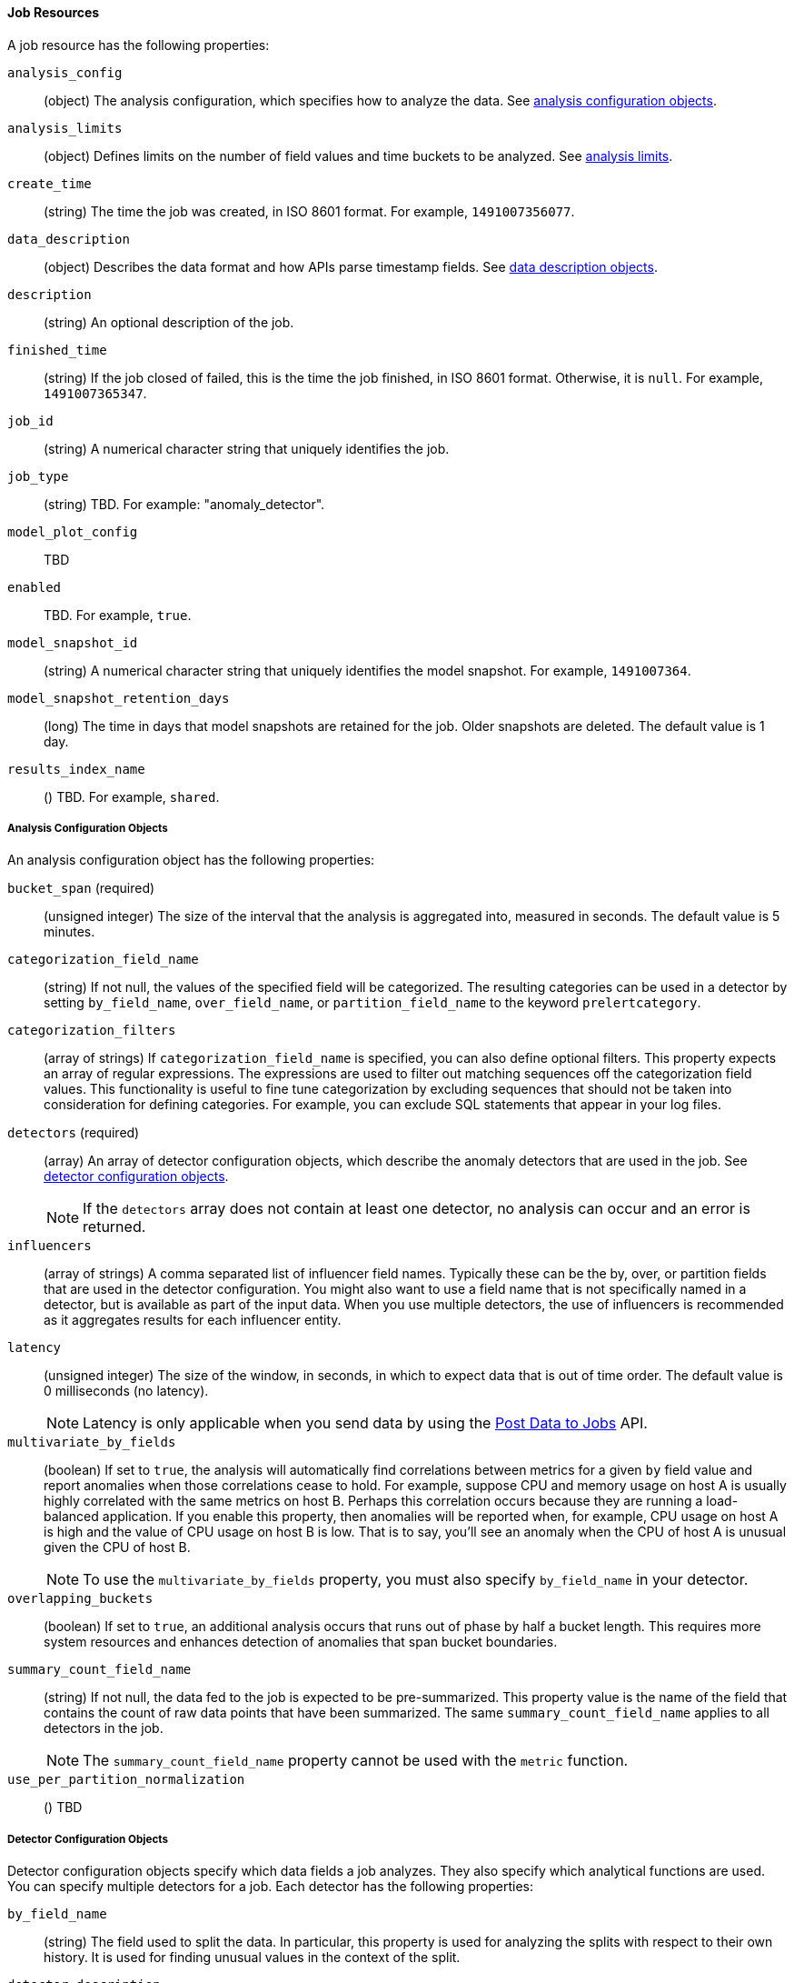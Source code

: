 //lcawley Verified example output 2017-04-11
[[ml-job-resource]]
==== Job Resources

A job resource has the following properties:

`analysis_config`::
  (object) The analysis configuration, which specifies how to analyze the data. See <<ml-analysisconfig, analysis configuration objects>>.

`analysis_limits`::
  (object) Defines limits on the number of field values and time buckets to be analyzed.
  See <<ml-apilimits,analysis limits>>.

`create_time`::
  (string) The time the job was created, in ISO 8601 format. For example, `1491007356077`.

`data_description`::
  (object) Describes the data format and how APIs parse timestamp fields. See <<ml-datadescription,data description objects>>.

`description`::
  (string) An optional description of the job.

`finished_time`::
  (string) If the job closed of failed, this is the time the job finished, in ISO 8601 format.
  Otherwise, it is `null`. For example, `1491007365347`.

`job_id`::
  (string) A numerical character string that uniquely identifies the job.

`job_type`::
  (string) TBD. For example: "anomaly_detector".

`model_plot_config`:: TBD
  `enabled`:: TBD. For example, `true`.

`model_snapshot_id`::
  (string) A numerical character string that uniquely identifies the model
  snapshot. For example, `1491007364`.

`model_snapshot_retention_days`::
  (long) The time in days that model snapshots are retained for the job.
  Older snapshots are deleted. The default value is 1 day.

`results_index_name`::
  () TBD.  For example, `shared`.

[[ml-analysisconfig]]
===== Analysis Configuration Objects

An analysis configuration object has the following properties:

`bucket_span` (required)::
  (unsigned integer) The size of the interval that the analysis is aggregated into, measured in seconds. The default value is 5 minutes.
//TBD: Is this now measured in minutes?

`categorization_field_name`::
  (string) If not null, the values of the specified field will be categorized.
  The resulting categories can be used in a detector by setting `by_field_name`,
  `over_field_name`, or `partition_field_name` to the keyword `prelertcategory`.

`categorization_filters`::
  (array of strings) If `categorization_field_name` is specified, you can also define optional filters.
  This property expects an array of regular expressions.
  The expressions are used to filter out matching sequences off the categorization field values.
  This functionality is useful to fine tune categorization by excluding sequences
  that should not be taken into consideration for defining categories.
  For example, you can exclude SQL statements that appear in your log files.

`detectors` (required)::
  (array) An array of detector configuration objects,
  which describe the anomaly detectors that are used in the job.
  See <<ml-detectorconfig,detector configuration objects>>. +
+
--
NOTE: If the `detectors` array does not contain at least one detector, no analysis can occur
and an error is returned.

--
`influencers`::
  (array of strings) A comma separated list of influencer field names.
  Typically these can be the by, over, or partition fields that are used in the detector configuration.
  You might also want to use a field name that is not specifically named in a detector,
  but is available as part of the input data. When you use multiple detectors,
  the use of influencers is recommended as it aggregates results for each influencer entity.

`latency`::
  (unsigned integer) The size of the window, in seconds, in which to expect data that is out of time order. The default value is 0 milliseconds (no latency). +
+
--
NOTE: Latency is only applicable when you send data by using the <<ml-post-data, Post Data to Jobs>> API.

--
`multivariate_by_fields`::
  (boolean) If set to `true`, the analysis will automatically find correlations
  between metrics for a given `by` field value and report anomalies when those
  correlations cease to hold. For example, suppose CPU and memory usage on host A
  is usually highly correlated with the same metrics on host B. Perhaps this
  correlation occurs because they are running a load-balanced application.
  If you enable this property, then anomalies will be reported when, for example,
  CPU usage on host A is high and the value of CPU usage on host B is low.
  That is to say, you'll see an anomaly when the CPU of host A is unusual given the CPU of host B. +
+
--
NOTE: To use the `multivariate_by_fields` property, you must also specify `by_field_name` in your detector.

--
`overlapping_buckets`::
  (boolean) If set to `true`, an additional analysis occurs that runs out of phase by half a bucket length.
  This requires more system resources and enhances detection of anomalies that span bucket boundaries.

`summary_count_field_name`::
  (string) If not null, the data fed to the job is expected to be pre-summarized.
  This property value is the name of the field that contains the count of raw data points that have been summarized.
  The same `summary_count_field_name` applies to all detectors in the job. +
+
--
NOTE: The `summary_count_field_name` property cannot be used with the `metric` function.

--
`use_per_partition_normalization`::
  () TBD

[[ml-detectorconfig]]
===== Detector Configuration Objects

Detector configuration objects specify which data fields a job analyzes.
They also specify which analytical functions are used.
You can specify multiple detectors for a job.
Each detector has the following properties:

`by_field_name`::
  (string) The field used to split the data.
  In particular, this property is used for analyzing the splits with respect to their own history.
  It is used for finding unusual values in the context of the split.

`detector_description`::
  (string) A description of the detector. For example, `low_sum(events_per_min)`.

`detector_rules`::
  (array) TBD

`exclude_frequent`::
  (string) Contains one of the following values: `all`, `none`, `by`, or `over`.
  If set, frequent entities are excluded from influencing the anomaly results.
  Entities can be considered frequent over time or frequent in a population.
  If you are working with both over and by fields, then you can set `exclude_frequent`
  to `all` for both fields, or to `by` or `over` for those specific fields.

`field_name`::
  (string) The field that the detector uses in the function. If you use an event rate
  function such as `count` or `rare`, do not specify this field. +
+
--
NOTE: The `field_name` cannot contain double quotes or backslashes.

--
`function` (required)::
  (string) The analysis function that is used.
  For example, `count`, `rare`, `mean`, `min`, `max`, and `sum`.
  The default function is `metric`, which looks for anomalies in all of `min`, `max`,
  and `mean`. +
+
--
NOTE: You cannot use the `metric` function with pre-summarized input. If `summary_count_field_name`
  is not null, you must specify a function other than `metric`.

--
`over_field_name`::
  (string) The field used to split the data.
  In particular, this property is used for analyzing the splits with respect to the history of all splits.
  It is used for finding unusual values in the population of all splits.

`partition_field_name`::
  (string) The field used to segment the analysis.
  When you use this property, you have completely independent baselines for each value of this field.

`use_null`::
  (boolean) Defines whether a new series is used as the null series
  when there is no value for the by or partition fields. The default value is `false`. +
+
--
IMPORTANT: Field names are case sensitive, for example a field named 'Bytes' is different to one named 'bytes'.

--

[[ml-datadescription]]
===== Data Description Objects

The data description settings define the format of the input data.

When data is read from Elasticsearch, the datafeed must be configured.
This defines which index data will be taken from, and over what time period.

When data is received via the <<ml-post-data, Post Data to Jobs>> API,
you must specify the data format (for example, JSON or CSV). In this scenario,
the data posted is not stored in Elasticsearch. Only the results for anomaly detection are retained.

When you create a job, by default it accepts data in tab-separated-values format and expects
an Epoch time value in a field named `time`. The `time` field must be measured in seconds from the Epoch.
If, however, your data is not in this format, you can provide a data description object that specifies the
format of your data.

A data description object has the following properties:

`fieldDelimiter`::
  () TBD

`format`::
  () TBD

`time_field`::
  (string) The name of the field that contains the timestamp.
  The default value is `time`.

`time_format`::
  (string) The time format, which can be `epoch`, `epoch_ms`, or a custom pattern.
  The default value is `epoch`, which refers to UNIX or Epoch time (the number of seconds
  since 1 Jan 1970) and corresponds to the time_t type in C and C++.
  The value `epoch_ms` indicates that time is measured in milliseconds since the epoch.
  The `epoch` and `epoch_ms` time formats accept either integer or real values. +
+
--
NOTE: Custom patterns must conform to the Java `DateTimeFormatter` class. When you use date-time formatting patterns, it is recommended that you provide the full date, time and time zone. For example: `yyyy-MM-dd'T'HH:mm:ssX`. If the pattern that you specify is not sufficient to produce a complete timestamp, job creation fails.

--
`quotecharacter`::
  () TBD

[[ml-apilimits]]
===== Analysis Limits

Limits can be applied for the size of the mathematical models that are held in memory.
These limits can be set per job and do not control the memory used by other processes.
If necessary, the limits can also be updated after the job is created.

The `analysis_limits` object has the following properties:

`categorization_examples_limit`::
  (long) The maximum number of examples stored per category in memory and
  in the results data store. The default value is 4.  If you increase this value,
  more examples are available, however it requires that you have more storage available.
  If you set this value to `0`, no examples are stored.

////
NOTE: The `categorization_examples_limit` only applies to analysis that uses categorization.
////
`model_memory_limit`::
  (long) The maximum amount of memory, in MiB, that the mathematical models can use.
  Once this limit is approached, data pruning becomes more aggressive.
  Upon exceeding this limit, new entities are not modeled. The default value is 4096.
